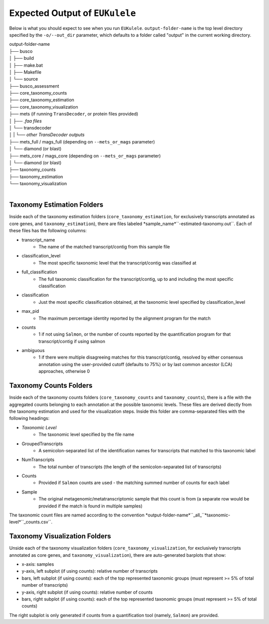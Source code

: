 Expected Output of ``EUKulele``
================================

Below is what you should expect to see when you run ``EUKulele``. ``output-folder-name`` is the top level directory specified by the ``-o/--out_dir`` parameter, which defaults to a folder called "output" in the current working directory.

| output-folder-name
| ├── busco
| │   ├── build
| │   ├── make.bat
| │   ├── Makefile
| │   └── source
| ├── busco_assessment
| ├── core_taxonomy_counts
| ├── core_taxonomy_estimation
| ├── core_taxonomy_visualization
| ├── mets (if running ``TransDecoder``, or protein files provided)
| │   ├── *.faa files*
| │   └── transdecoder
| │   |   └── *other TransDecoder outputs*
| ├── mets_full / mags_full (depending on ``--mets_or_mags`` parameter)
| │   └── diamond (or blast)
| ├── mets_core / mags_core (depending on ``--mets_or_mags`` parameter)
| │   └── diamond (or blast)
| ├── taxonomy_counts
| ├── taxonomy_estimation
| └── taxonomy_visualization
|


Taxonomy Estimation Folders
---------------------------

Inside each of the taxonomy estimation folders (``core_taxonomy_estimation``, for exclusively transcripts annotated as core genes, and ``taxonomy_estimation``), there are files labeled *sample_name*``-estimated-taxonomy.out``. Each of these files has the following columns:

- transcript_name
    - The name of the matched transcript/contig from this sample file
- classification_level
    - The most specific taxonomic level that the transcript/contig was classified at
- full_classification
    - The full taxonomic classification for the transcript/contig, up to and including the most specific classification
- classification
    - Just the most specific classification obtained, at the taxonomic level specified by classification_level
- max_pid
    - The maximum percentage identity reported by the alignment program for the match
- counts
    - 1 if not using ``Salmon``, or the number of counts reported by the quantification program for that transcript/contig if using salmon
- ambiguous
    - 1 if there were multiple disagreeing matches for this transcript/contig, resolved by either consensus annotation using the user-provided cutoff (defaults to 75%) or by last common ancestor (LCA) approaches, otherwise 0

Taxonomy Counts Folders
-----------------------

Inside each of the taxonomy counts folders (``core_taxonomy_counts`` and ``taxonomy_counts``), there is a file with the aggregated counts belonging to each annotation at the possible taxonomic levels. These files are derived diectly from the taxonomy estimation and used for the visualization steps. Inside this folder are comma-separated files with the following headings:

- *Taxonomic Level*
    - The taxonomic level specified by the file name
- GroupedTranscripts
    - A semicolon-separated list of the identification names for transcripts that matched to this taxonomic label
- NumTranscripts
    - The total number of transcripts (the length of the semicolon-separated list of transcripts)
- Counts
    - Provided if ``Salmon`` counts are used - the matching summed number of counts for each label
- Sample
    - The original metagenomic/metatranscriptomic sample that this count is from (a separate row would be provided if the match is found in multiple samples)
    
The taxonomic count files are named according to the convention *output-folder-name*``_all_``*taxonomic-level*``_counts.csv``.

Taxonomy Visualization Folders
------------------------------

Unside each of the taxonomy visualization folders (``core_taxonomy_visualization``, for exclusively transcripts annotated as core genes, and ``taxonomy_visualization``), there are auto-generated barplots that show:

- x-axis: samples
- y-axis, left subplot (if using counts): relative number of transcripts
- bars, left subplot (if using counts): each of the top represented taxonomic groups (must represent >= 5% of total number of transcripts)
- y-axis, right subplot (if using counts): relative number of counts
- bars, right subplot (if using counts): each of the top represented taxonomic groups (must represent >= 5% of total counts)

The right subplot is only generated if counts from a quantification tool (namely, ``Salmon``) are provided.